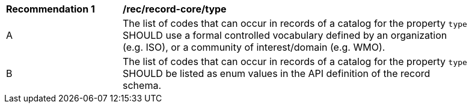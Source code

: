 [[rec_record-core_type]]
[width="90%",cols="2,6a"]
|===
^|*Recommendation {counter:rec-id}* |*/rec/record-core/type*
^|A |The list of codes that can occur in records of a catalog for the property `type` SHOULD use a formal controlled vocabulary defined by an organization (e.g. ISO), or a community of interest/domain (e.g. WMO).
^|B |The list of codes that can occur in records of a catalog for the property `type` SHOULD be listed as enum values in the API definition of the record schema.
|===
